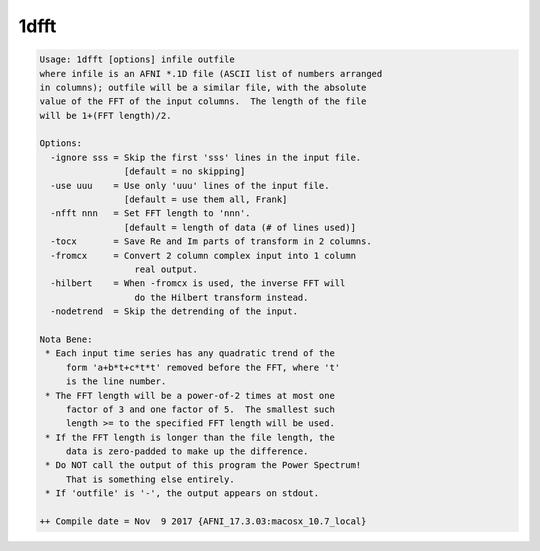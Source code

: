 *****
1dfft
*****

.. _1dfft:

.. contents:: 
    :depth: 4 

.. code-block:: none

    Usage: 1dfft [options] infile outfile
    where infile is an AFNI *.1D file (ASCII list of numbers arranged
    in columns); outfile will be a similar file, with the absolute
    value of the FFT of the input columns.  The length of the file
    will be 1+(FFT length)/2.
    
    Options:
      -ignore sss = Skip the first 'sss' lines in the input file.
                    [default = no skipping]
      -use uuu    = Use only 'uuu' lines of the input file.
                    [default = use them all, Frank]
      -nfft nnn   = Set FFT length to 'nnn'.
                    [default = length of data (# of lines used)]
      -tocx       = Save Re and Im parts of transform in 2 columns.
      -fromcx     = Convert 2 column complex input into 1 column
                      real output.
      -hilbert    = When -fromcx is used, the inverse FFT will
                      do the Hilbert transform instead.
      -nodetrend  = Skip the detrending of the input.
    
    Nota Bene:
     * Each input time series has any quadratic trend of the
         form 'a+b*t+c*t*t' removed before the FFT, where 't'
         is the line number.
     * The FFT length will be a power-of-2 times at most one
         factor of 3 and one factor of 5.  The smallest such
         length >= to the specified FFT length will be used.
     * If the FFT length is longer than the file length, the
         data is zero-padded to make up the difference.
     * Do NOT call the output of this program the Power Spectrum!
         That is something else entirely.
     * If 'outfile' is '-', the output appears on stdout.
    
    ++ Compile date = Nov  9 2017 {AFNI_17.3.03:macosx_10.7_local}
